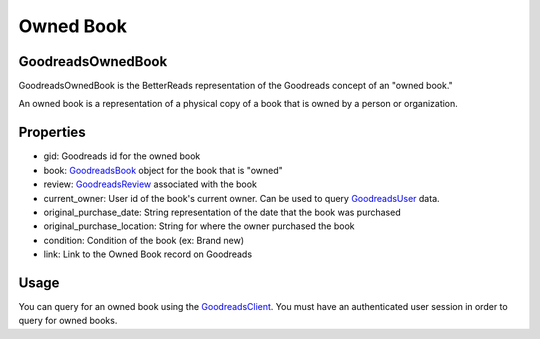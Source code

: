 Owned Book
==========

GoodreadsOwnedBook
~~~~~~~~~~~~~~~~~~

GoodreadsOwnedBook is the BetterReads representation of the Goodreads concept of an "owned book."

An owned book is a representation of a physical copy of a book that is owned by a person or organization.

Properties
~~~~~~~~~~

- gid: Goodreads id for the owned book
- book: `GoodreadsBook <book.html>`__ object for the book that is "owned"
- review: `GoodreadsReview <review.html>`__ associated with the book
- current_owner: User id of the book's current owner. Can be used to query `GoodreadsUser <user.html>`__ data.
- original_purchase_date: String representation of the date that the book was purchased
- original_purchase_location: String for where the owner purchased the book
- condition: Condition of the book (ex: Brand new)
- link: Link to the Owned Book record on Goodreads

Usage
~~~~~

You can query for an owned book using the `GoodreadsClient <client.html>`__. You must have an authenticated user session
in order to query for owned books.
